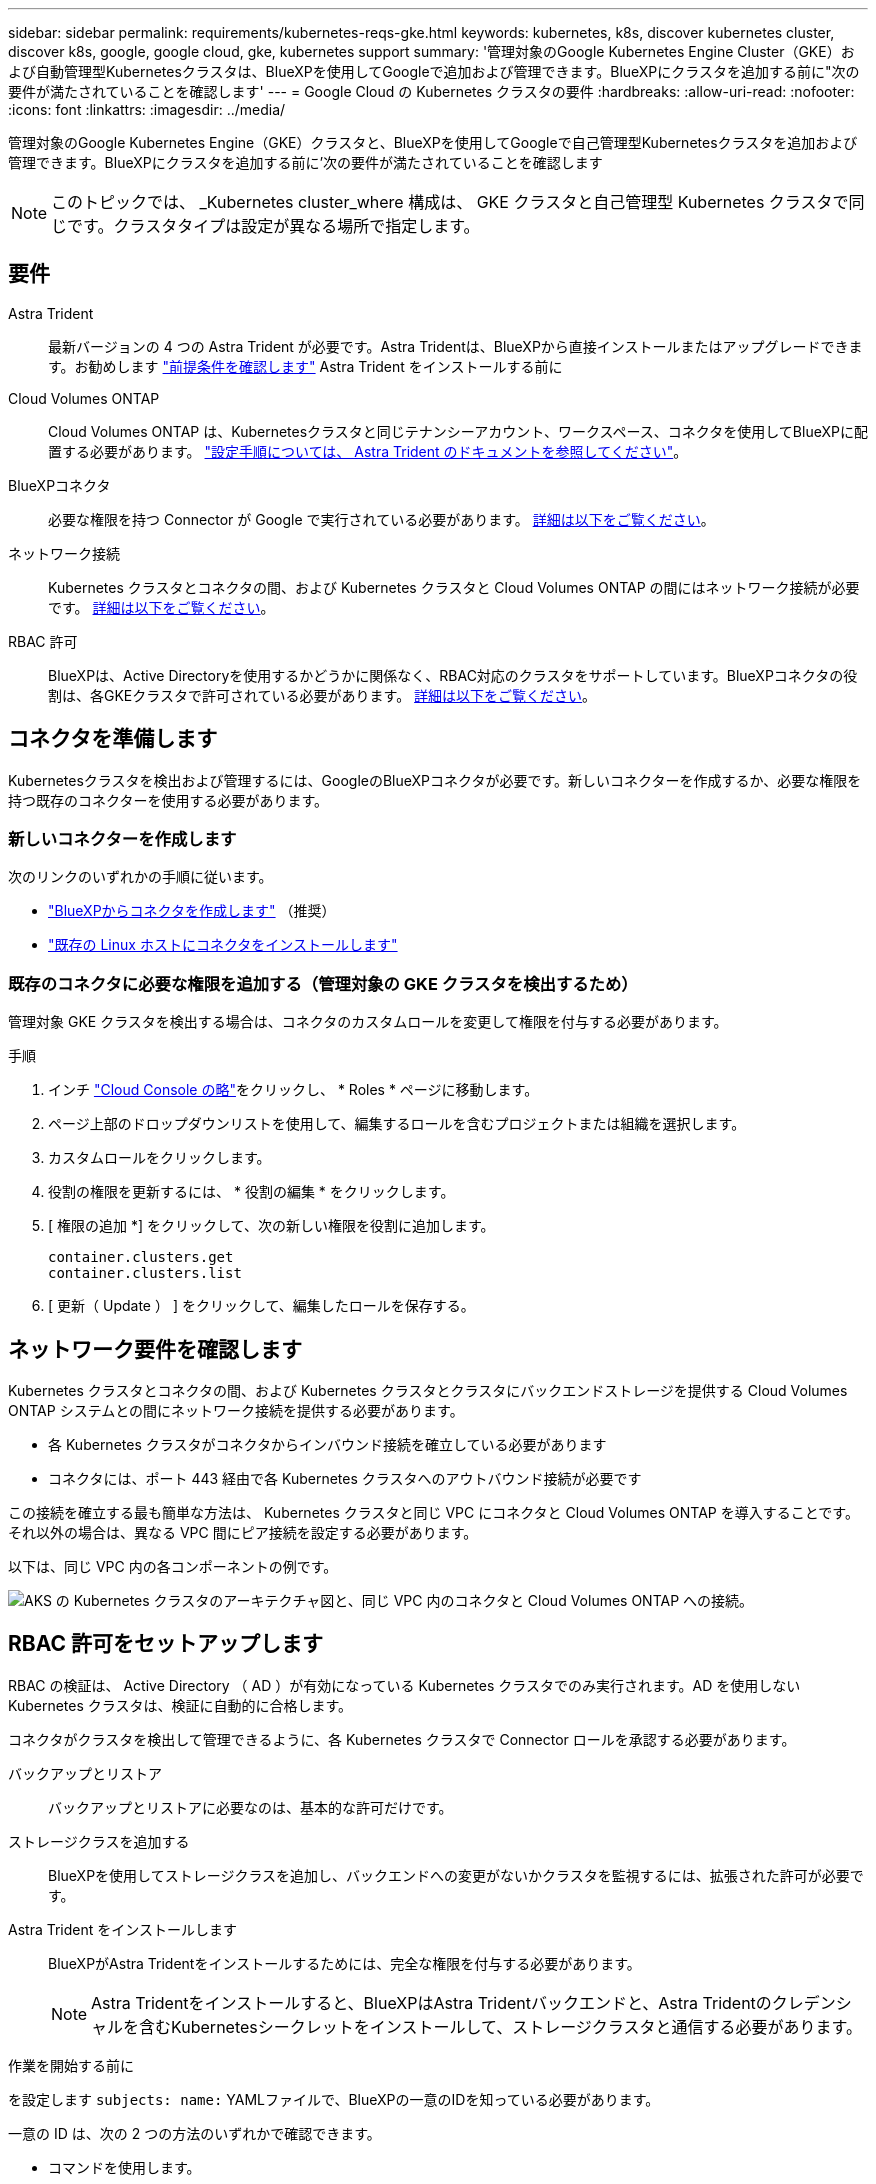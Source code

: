 ---
sidebar: sidebar 
permalink: requirements/kubernetes-reqs-gke.html 
keywords: kubernetes, k8s, discover kubernetes cluster, discover k8s, google, google cloud, gke, kubernetes support 
summary: '管理対象のGoogle Kubernetes Engine Cluster（GKE）および自動管理型Kubernetesクラスタは、BlueXPを使用してGoogleで追加および管理できます。BlueXPにクラスタを追加する前に"次の要件が満たされていることを確認します' 
---
= Google Cloud の Kubernetes クラスタの要件
:hardbreaks:
:allow-uri-read: 
:nofooter: 
:icons: font
:linkattrs: 
:imagesdir: ../media/


[role="lead"]
管理対象のGoogle Kubernetes Engine（GKE）クラスタと、BlueXPを使用してGoogleで自己管理型Kubernetesクラスタを追加および管理できます。BlueXPにクラスタを追加する前に'次の要件が満たされていることを確認します


NOTE: このトピックでは、 _Kubernetes cluster_where 構成は、 GKE クラスタと自己管理型 Kubernetes クラスタで同じです。クラスタタイプは設定が異なる場所で指定します。



== 要件

Astra Trident:: 最新バージョンの 4 つの Astra Trident が必要です。Astra Tridentは、BlueXPから直接インストールまたはアップグレードできます。お勧めします link:https://docs.netapp.com/us-en/trident/trident-get-started/requirements.html["前提条件を確認します"^] Astra Trident をインストールする前に
Cloud Volumes ONTAP:: Cloud Volumes ONTAP は、Kubernetesクラスタと同じテナンシーアカウント、ワークスペース、コネクタを使用してBlueXPに配置する必要があります。 https://docs.netapp.com/us-en/trident/trident-use/backends.html["設定手順については、 Astra Trident のドキュメントを参照してください"^]。
BlueXPコネクタ:: 必要な権限を持つ Connector が Google で実行されている必要があります。 <<コネクタを準備します,詳細は以下をご覧ください>>。
ネットワーク接続:: Kubernetes クラスタとコネクタの間、および Kubernetes クラスタと Cloud Volumes ONTAP の間にはネットワーク接続が必要です。 <<ネットワーク要件を確認します,詳細は以下をご覧ください>>。
RBAC 許可:: BlueXPは、Active Directoryを使用するかどうかに関係なく、RBAC対応のクラスタをサポートしています。BlueXPコネクタの役割は、各GKEクラスタで許可されている必要があります。 <<RBAC 許可をセットアップします,詳細は以下をご覧ください>>。




== コネクタを準備します

Kubernetesクラスタを検出および管理するには、GoogleのBlueXPコネクタが必要です。新しいコネクターを作成するか、必要な権限を持つ既存のコネクターを使用する必要があります。



=== 新しいコネクターを作成します

次のリンクのいずれかの手順に従います。

* link:https://docs.netapp.com/us-en/cloud-manager-setup-admin/task-creating-connectors-gcp.html["BlueXPからコネクタを作成します"^] （推奨）
* link:https://docs.netapp.com/us-en/cloud-manager-setup-admin/task-installing-linux.html["既存の Linux ホストにコネクタをインストールします"^]




=== 既存のコネクタに必要な権限を追加する（管理対象の GKE クラスタを検出するため）

管理対象 GKE クラスタを検出する場合は、コネクタのカスタムロールを変更して権限を付与する必要があります。

.手順
. インチ link:https://console.cloud.google.com["Cloud Console の略"^]をクリックし、 * Roles * ページに移動します。
. ページ上部のドロップダウンリストを使用して、編集するロールを含むプロジェクトまたは組織を選択します。
. カスタムロールをクリックします。
. 役割の権限を更新するには、 * 役割の編集 * をクリックします。
. [ 権限の追加 *] をクリックして、次の新しい権限を役割に追加します。
+
[source, json]
----
container.clusters.get
container.clusters.list
----
. [ 更新（ Update ） ] をクリックして、編集したロールを保存する。




== ネットワーク要件を確認します

Kubernetes クラスタとコネクタの間、および Kubernetes クラスタとクラスタにバックエンドストレージを提供する Cloud Volumes ONTAP システムとの間にネットワーク接続を提供する必要があります。

* 各 Kubernetes クラスタがコネクタからインバウンド接続を確立している必要があります
* コネクタには、ポート 443 経由で各 Kubernetes クラスタへのアウトバウンド接続が必要です


この接続を確立する最も簡単な方法は、 Kubernetes クラスタと同じ VPC にコネクタと Cloud Volumes ONTAP を導入することです。それ以外の場合は、異なる VPC 間にピア接続を設定する必要があります。

以下は、同じ VPC 内の各コンポーネントの例です。

image:diagram-kubernetes-google-cloud.png["AKS の Kubernetes クラスタのアーキテクチャ図と、同じ VPC 内のコネクタと Cloud Volumes ONTAP への接続。"]



== RBAC 許可をセットアップします

RBAC の検証は、 Active Directory （ AD ）が有効になっている Kubernetes クラスタでのみ実行されます。AD を使用しない Kubernetes クラスタは、検証に自動的に合格します。

コネクタがクラスタを検出して管理できるように、各 Kubernetes クラスタで Connector ロールを承認する必要があります。

バックアップとリストア:: バックアップとリストアに必要なのは、基本的な許可だけです。
ストレージクラスを追加する:: BlueXPを使用してストレージクラスを追加し、バックエンドへの変更がないかクラスタを監視するには、拡張された許可が必要です。
Astra Trident をインストールします:: BlueXPがAstra Tridentをインストールするためには、完全な権限を付与する必要があります。
+
--

NOTE: Astra Tridentをインストールすると、BlueXPはAstra Tridentバックエンドと、Astra Tridentのクレデンシャルを含むKubernetesシークレットをインストールして、ストレージクラスタと通信する必要があります。

--


.作業を開始する前に
を設定します ``subjects: name:`` YAMLファイルで、BlueXPの一意のIDを知っている必要があります。

一意の ID は、次の 2 つの方法のいずれかで確認できます。

* コマンドを使用します。
+
[source, JSON]
----
gcloud iam service-accounts list
gcloud iam service-accounts describe <service-account-email>
----
* のサービスアカウントの詳細で確認します link:https://console.cloud.google.com["Cloud Console の略"^]。
+
image:screenshot-gke-unique-id.png["Cloud Console のサービスアカウントの詳細のスクリーンショット。"]



.手順
クラスタロールとロールバインドを作成します。

. 許可要件に基づいて次のテキストを含む YAML ファイルを作成します。「 Subjects:kind 」変数をユーザ名に置き換え、「 Subjects:user:` 」を認証されたサービスアカウントの一意の ID に置き換えます。
+
[role="tabbed-block"]
====
.バックアップ / リストア
--
Kubernetes クラスタのバックアップとリストアを有効にするための基本的な許可を追加する。

[source, yaml]
----
apiVersion: rbac.authorization.k8s.io/v1
kind: ClusterRole
metadata:
    name: cloudmanager-access-clusterrole
rules:
    - apiGroups:
          - ''
      resources:
          - namespaces
      verbs:
          - list
          - watch
    - apiGroups:
          - ''
      resources:
          - persistentvolumes
      verbs:
          - list
          - watch
    - apiGroups:
          - ''
      resources:
          - pods
          - pods/exec
      verbs:
          - get
          - list
          - watch
    - apiGroups:
          - ''
      resources:
          - persistentvolumeclaims
      verbs:
          - list
          - create
          - watch
    - apiGroups:
          - storage.k8s.io
      resources:
          - storageclasses
      verbs:
          - list
    - apiGroups:
          - trident.netapp.io
      resources:
          - tridentbackends
      verbs:
          - list
          - watch
    - apiGroups:
          - trident.netapp.io
      resources:
          - tridentorchestrators
      verbs:
          - get
          - watch
---
apiVersion: rbac.authorization.k8s.io/v1
kind: ClusterRoleBinding
metadata:
    name: k8s-access-binding
subjects:
    - kind: User
      name:
      apiGroup: rbac.authorization.k8s.io
roleRef:
    kind: ClusterRole
    name: cloudmanager-access-clusterrole
    apiGroup: rbac.authorization.k8s.io
----
--
.ストレージクラス
--
BlueXPを使用してストレージクラスを追加するには'拡張された認証を追加します

[source, yaml]
----
apiVersion: rbac.authorization.k8s.io/v1
kind: ClusterRole
metadata:
    name: cloudmanager-access-clusterrole
rules:
    - apiGroups:
          - ''
      resources:
          - secrets
          - namespaces
          - persistentvolumeclaims
          - persistentvolumes
          - pods
          - pods/exec
      verbs:
          - get
          - list
          - watch
          - create
          - delete
          - watch
    - apiGroups:
          - storage.k8s.io
      resources:
          - storageclasses
      verbs:
          - get
          - create
          - list
          - watch
          - delete
          - patch
    - apiGroups:
          - trident.netapp.io
      resources:
          - tridentbackends
          - tridentorchestrators
          - tridentbackendconfigs
      verbs:
          - get
          - list
          - watch
          - create
          - delete
          - watch
---
apiVersion: rbac.authorization.k8s.io/v1
kind: ClusterRoleBinding
metadata:
    name: k8s-access-binding
subjects:
    - kind: User
      name:
      apiGroup: rbac.authorization.k8s.io
roleRef:
    kind: ClusterRole
    name: cloudmanager-access-clusterrole
    apiGroup: rbac.authorization.k8s.io
----
--
====
. クラスタに構成を適用します。
+
[source, kubectl]
----
kubectl apply -f <file-name>
----

